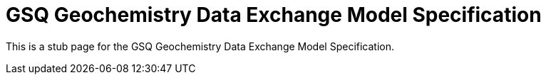 = GSQ Geochemistry Data Exchange Model Specification

This is a stub page for the GSQ Geochemistry Data Exchange Model Specification.